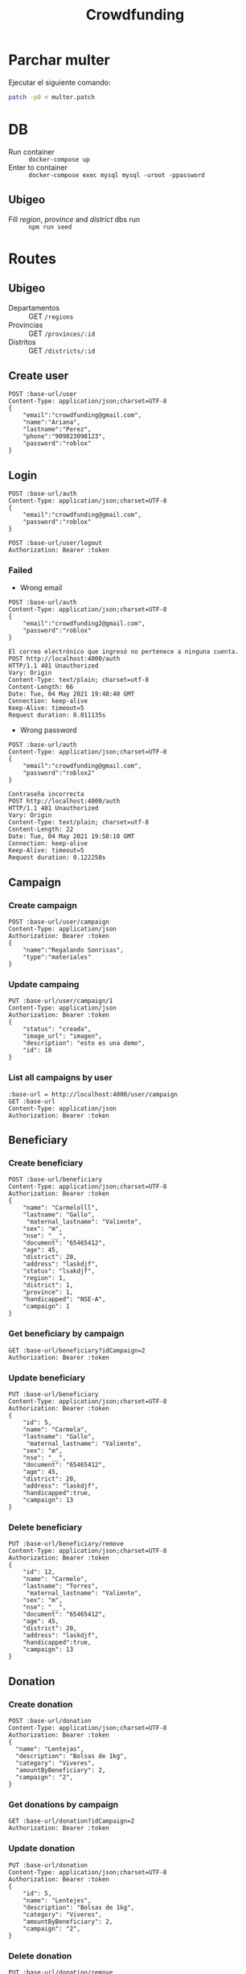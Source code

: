 #+title: Crowdfunding
#+PROPERTY: header-args :var base-url="http://localhost:4000" token="eyJhbGciOiJIUzI1NiIsInR5cCI6IkpXVCJ9.eyJpZCI6MiwiZW1haWwiOiJjcm93ZGZ1bmRpbmdAZ21haWwuY29tIiwiaWF0IjoxNjIxMjEyMDgwLCJleHAiOjE2Mjk4NTIwODAsImp0aSI6IjJueGU0NHExdThoa29ydnRheXUifQ.jcXzH6NkmcsNeKlF14Jd0ND6eUaNaRVMa3C9d-pppQU"
* Parchar multer
Ejecutar el siguiente comando:
#+begin_src sh
patch -p0 < multer.patch
#+end_src

* DB
- Run container :: ~docker-compose up~
- Enter to container :: ~docker-compose exec mysql mysql -uroot -ppassword~
** Ubigeo
- Fill /region/, /province/ and /district/ dbs run :: ~npm run seed~
* Routes
** Ubigeo
- Departamentos :: GET ~/regions~
- Provincias :: GET ~/provinces/:id~
- Distritos :: GET ~/districts/:id~
** Create user
#+begin_src restclient
POST :base-url/user
Content-Type: application/json;charset=UTF-8
{
    "email":"crowdfunding@gmail.com",
    "name":"Ariana",
    "lastname":"Perez",
    "phone":"909823098123",
    "password":"roblox"
}
#+end_src

** Login
#+begin_src restclient
POST :base-url/auth
Content-Type: application/json;charset=UTF-8
{
    "email":"crowdfunding@gmail.com",
    "password":"roblox"
}
#+end_src

#+RESULTS:
#+BEGIN_SRC js
{
  "error": false,
  "data": {
    "createdAt": "2021-05-17T05:41:06.416Z",
    "updateAt": "2021-05-17T05:41:06.416Z",
    "id": 2,
    "name": "ariana",
    "lastname": "perez",
    "phone": "909823098123",
    "document": null,
    "email": "crowdfunding@gmail.com"
  },
  "token": "eyJhbGciOiJIUzI1NiIsInR5cCI6IkpXVCJ9.eyJpZCI6MiwiZW1haWwiOiJjcm93ZGZ1bmRpbmdAZ21haWwuY29tIiwiaWF0IjoxNjIxMjEyMDgwLCJleHAiOjE2Mjk4NTIwODAsImp0aSI6IjJueGU0NHExdThoa29ydnRheXUifQ.jcXzH6NkmcsNeKlF14Jd0ND6eUaNaRVMa3C9d-pppQU",
  "status": 200,
  "message": "ok"
}
// POST http://localhost:4000/auth
// HTTP/1.1 200 OK
// Vary: Origin
// Content-Type: application/json; charset=utf-8
// Content-Length: 473
// Date: Mon, 17 May 2021 00:41:20 GMT
// Connection: keep-alive
// Keep-Alive: timeout=5
// Request duration: 0.127383s
#+END_SRC

#+begin_src restclient
POST :base-url/user/logout
Authorization: Bearer :token
#+end_src

*** Failed
- Wrong email
#+begin_src restclient :exports both
POST :base-url/auth
Content-Type: application/json;charset=UTF-8
{
    "email":"crowdfunding2@gmail.com",
    "password":"roblox"
}
#+end_src

#+RESULTS:
#+BEGIN_SRC text
El correo electrónico que ingresó no pertenece a ninguna cuenta.
POST http://localhost:4000/auth
HTTP/1.1 401 Unauthorized
Vary: Origin
Content-Type: text/plain; charset=utf-8
Content-Length: 66
Date: Tue, 04 May 2021 19:48:40 GMT
Connection: keep-alive
Keep-Alive: timeout=5
Request duration: 0.011135s
#+END_SRC

- Wrong password
#+begin_src restclient :exports both
POST :base-url/auth
Content-Type: application/json;charset=UTF-8
{
    "email":"crowdfunding@gmail.com",
    "password":"roblox2"
}
#+end_src

#+RESULTS:
#+BEGIN_SRC text
Contraseña incorrecta
POST http://localhost:4000/auth
HTTP/1.1 401 Unauthorized
Vary: Origin
Content-Type: text/plain; charset=utf-8
Content-Length: 22
Date: Tue, 04 May 2021 19:50:18 GMT
Connection: keep-alive
Keep-Alive: timeout=5
Request duration: 0.122258s
#+END_SRC

** Campaign
*** Create campaign
#+begin_src restclient
POST :base-url/user/campaign
Content-Type: application/json
Authorization: Bearer :token
{
    "name":"Regalando Sonrisas",
    "type":"materiales"
}
#+end_src

#+RESULTS:
#+BEGIN_SRC js
{
  "error": false,
  "data": {
    "name": "Regalando Sonrisas",
    "type": "materiales",
    "status": "creada",
    "image_url": "",
    "user": 2,
    "description": null,
    "release": null,
    "ending": null,
    "createdAt": "2021-05-17T05:41:57.889Z",
    "updateAt": "2021-05-17T05:41:57.889Z",
    "id": 1
  },
  "status": 200,
  "message": "ok"
}
// POST http://localhost:4000/user/campaign
// HTTP/1.1 200 OK
// Vary: Origin
// Content-Type: application/json; charset=utf-8
// Content-Length: 274
// Date: Mon, 17 May 2021 00:41:57 GMT
// Connection: keep-alive
// Keep-Alive: timeout=5
// Request duration: 0.020450s
#+END_SRC

*** Update campaing
#+begin_src restclient :exports both
PUT :base-url/user/campaign/1
Content-Type: application/json
Authorization: Bearer :token
{
    "status": "creada",
    "image_url": "imagen",
    "description": "esto es una demo",
    "id": 10
}
#+end_src

*** List all campaigns by user
#+begin_src restclient
:base-url = http://localhost:4000/user/campaign
GET :base-url
Content-Type: application/json
Authorization: Bearer :token
#+end_src

** Beneficiary
*** Create beneficiary
#+begin_src restclient
POST :base-url/beneficiary
Content-Type: application/json;charset=UTF-8
Authorization: Bearer :token
{
    "name": "Carmelolll",
    "lastname": "Gallo",
     "maternal_lastname": "Valiente",
    "sex": "m",
    "nse": "__",
    "document": "65465412",
    "age": 45,
    "district": 20,
    "address": "laskdjf",
    "status": "lsakdjf",
    "region": 1,
    "district": 1,
    "province": 1,
    "handicapped": "NSE-A",
    "campaign": 1
}
#+end_src

*** Get beneficiary by campaign
#+begin_src restclient
GET :base-url/beneficiary?idCampaign=2
Authorization: Bearer :token
#+end_src

*** Update beneficiary
#+begin_src restclient
PUT :base-url/beneficiary
Content-Type: application/json;charset=UTF-8
Authorization: Bearer :token
{
    "id": 5,
    "name": "Carmela",
    "lastname": "Gallo",
     "maternal_lastname": "Valiente",
    "sex": "m",
    "nse": "__",
    "document": "65465412",
    "age": 45,
    "district": 20,
    "address": "laskdjf",
    "handicapped":true,
    "campaign": 13
}
#+end_src

*** Delete beneficiary
#+begin_src restclient
PUT :base-url/beneficiary/remove
Content-Type: application/json;charset=UTF-8
Authorization: Bearer :token
{
    "id": 12,
    "name": "Carmelo",
    "lastname": "Torres",
     "maternal_lastname": "Valiente",
    "sex": "m",
    "nse": "__",
    "document": "65465412",
    "age": 45,
    "district": 20,
    "address": "laskdjf",
    "handicapped":true,
    "campaign": 13
}
#+end_src

** Donation
*** Create donation
#+begin_src restclient
POST :base-url/donation
Content-Type: application/json;charset=UTF-8
Authorization: Bearer :token
{
  "name": "Lentejas",
  "description": "Bolsas de 1kg",
  "category": "Viveres",
  "amountByBeneficiary": 2,
  "campaign": "2",
}
#+end_src

*** Get donations by campaign
#+begin_src restclient
GET :base-url/donation?idCampaign=2
Authorization: Bearer :token
#+end_src

*** Update donation
#+begin_src restclient
PUT :base-url/donation
Content-Type: application/json;charset=UTF-8
Authorization: Bearer :token
{
    "id": 5,
    "name": "Lentejes",
    "description": "Bolsas de 1kg",
    "category": "Viveres",
    "amountByBeneficiary": 2,
    "campaign": "2",
}
#+end_src

*** Delete donation
#+begin_src restclient
PUT :base-url/donation/remove
Content-Type: application/json;charset=UTF-8
Authorization: Bearer :token
{
    "id": 12,
    "name": "Lentejas",
    "description": "Bolsas de 1kg",
    "category": "Viveres",
    "amountByBeneficiary": 2,
    "campaign": "2",
}
#+end_src

** Volunteer
*** Add volunteer
#+begin_src restclient
POST :base-url/volunteer
Content-Type: application/json;charset=UTF-8
Authorization: Bearer :token
{
    "name": "Carmelolll",
    "lastname": "Gallo perez",
    "phone": "0982374098324",
    "email": "vv@gmail.com",
    "campaign": 2
}
#+end_src

*** Get by campaign
#+begin_src restclient
GET :base-url/volunteer/2
Content-Type: application/json;charset=UTF-8
Authorization: Bearer :token
#+end_src

#+RESULTS:
#+BEGIN_SRC js
[
  {
    "name": "carmelolll",
    "lastname": "gallo perez",
    "phone": "0982374098324",
    "email": "jj@gmail.com"
  },
  ...
]
// GET http://localhost:4000/volunteer/2
// HTTP/1.1 200 OK
// Vary: Origin
// Content-Type: application/json; charset=utf-8
// Content-Length: 1517
// Date: Wed, 05 May 2021 06:54:59 GMT
// Connection: keep-alive
// Keep-Alive: timeout=5
// Request duration: 0.062789s
#+END_SRC

** Giver
*** Create giver
#+begin_src restclient
POST :base-url/giver
Content-Type: application/json;charset=UTF-8
{
    "name" : "Valeria Nadine",
    "lastname" : "Vicuña",
    "email" : "valeria.vicuna@pucp.edu.pe",
    "document" : "119",
    "phone" : "976337742",
    "campaign" : 1
}
#+end_src

#+RESULTS:
#+BEGIN_SRC text
OK
POST http://localhost:4000/giver
HTTP/1.1 200 OK
Vary: Origin
Content-Type: text/plain; charset=utf-8
Content-Length: 2
Date: Mon, 17 May 2021 03:16:29 GMT
Connection: keep-alive
Keep-Alive: timeout=5
Request duration: 2.958812s
#+END_SRC

*** Get Givers
GET {{baseUrl}}/giver/campaign/13 HTTP/1.1
content-type: application/json
Authorization: Bearer {{token2}}
